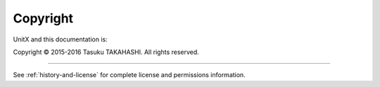 *********
Copyright
*********

UnitX and this documentation is:

Copyright © 2015-2016 Tasuku TAKAHASHI. All rights reserved.

-------

See :ref:`history-and-license` for complete license and permissions information.
